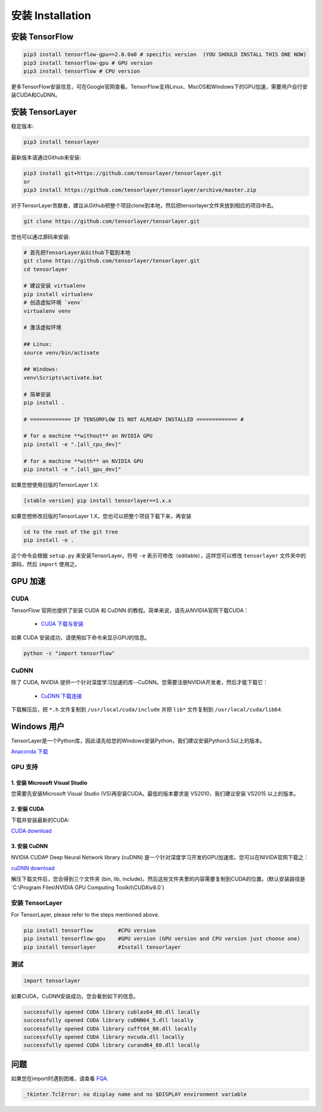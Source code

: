 .. _installation:

======================
安装 Installation
======================

安装 TensorFlow
=========================

.. code-block:: bash

  pip3 install tensorflow-gpu==2.0.0a0 # specific version  (YOU SHOULD INSTALL THIS ONE NOW)
  pip3 install tensorflow-gpu # GPU version
  pip3 install tensorflow # CPU version

更多TensorFlow安装信息，可在Google官网查看。TensorFlow支持Linux、MscOS和Windows下的GPU加速，需要用户自行安装CUDA和CuDNN。

安装 TensorLayer
=========================

稳定版本:

.. code-block:: bash

  pip3 install tensorlayer
  
最新版本请通过Github来安装:

.. code-block:: bash

  pip3 install git+https://github.com/tensorlayer/tensorlayer.git
  or
  pip3 install https://github.com/tensorlayer/tensorlayer/archive/master.zip

对于TensorLayer贡献者，建议从Github把整个项目clone到本地，然后把tensorlayer文件夹放到相应的项目中去。

.. code-block:: bash

  git clone https://github.com/tensorlayer/tensorlayer.git

您也可以通过源码来安装:

.. code-block:: bash

  # 首先把TensorLayer从Github下载到本地
  git clone https://github.com/tensorlayer/tensorlayer.git
  cd tensorlayer

  # 建议安装 virtualenv
  pip install virtualenv
  # 创造虚拟环境 `venv`
  virtualenv venv

  # 激活虚拟环境

  ## Linux:
  source venv/bin/activate

  ## Windows:
  venv\Scripts\activate.bat

  # 简单安装
  pip install .

  # ============= IF TENSORFLOW IS NOT ALREADY INSTALLED ============= #

  # for a machine **without** an NVIDIA GPU
  pip install -e ".[all_cpu_dev]"

  # for a machine **with** an NVIDIA GPU
  pip install -e ".[all_gpu_dev]"

如果您想使用旧版的TensorLayer 1.X:

.. code-block:: bash

  [stable version] pip install tensorlayer==1.x.x

如果您想修改旧版的TensorLayer 1.X，您也可以把整个项目下载下来，再安装

.. code-block:: bash

  cd to the root of the git tree
  pip install -e .

这个命令会根据 ``setup.py`` 来安装TensorLayer。符号 ``-e`` 表示可修改（editable），这样您可以修改 ``tensorlayer`` 文件夹中的源码，然后 ``import`` 使用之。


GPU 加速 
==========================

CUDA
----

TensorFlow 官网也提供了安装 CUDA 和 CuDNN 的教程。简单来说，请先从NVIDIA官网下载CUDA：

 - `CUDA 下载与安装 <https://developer.nvidia.com/cuda-downloads>`_


..
  make sure ``/usr/local/cuda/bin`` is in your ``PATH`` (use ``echo #PATH`` to check), and
  ``nvcc --version`` works. Also ensure ``/usr/local/cuda/lib64`` is in your
  ``LD_LIBRARY_PATH``, so the CUDA libraries can be found.

如果 CUDA 安装成功，请使用如下命令来显示GPU的信息。

.. code-block:: bash

  python -c "import tensorflow"


CuDNN
--------

除了 CUDA, NVIDIA 提供一个针对深度学习加速的库--CuDNN。您需要注册NVIDIA开发者，然后才能下载它：

 - `CuDNN 下载连接 <https://developer.nvidia.com/cudnn>`_

下载解压后，把 ``*.h`` 文件复制到 ``/usr/local/cuda/include`` 并把
``lib*`` 文件复制到 ``/usr/local/cuda/lib64``.

.. _TensorFlow: https://www.tensorflow.org/versions/master/get_started/os_setup.html
.. _GitHub: https://github.com/tensorlayer/tensorlayer
.. _TensorLayer: https://github.com/tensorlayer/tensorlayer/



Windows 用户
==============

TensorLayer是一个Python库，因此请先给您的Windows安装Python，我们建议安装Python3.5以上的版本。

`Anaconda 下载 <https://www.continuum.io/downloads>`_

GPU 支持
------------

1. 安装 Microsoft Visual Studio
^^^^^^^^^^^^^^^^^^^^^^^^^^^^^^^^^^^^^^^^
您需要先安装Microsoft Visual Studio (VS)再安装CUDA。最低的版本要求是 VS2010，我们建议安装 VS2015 以上的版本。

2. 安装 CUDA
^^^^^^^^^^^^^^^^^^^^^^^
下载并安装最新的CUDA:

`CUDA download <https://developer.nvidia.com/CUDA-downloads>`_

3. 安装 CuDNN
^^^^^^^^^^^^^^^^^^^^^^
NVIDIA CUDA® Deep Neural Network library (cuDNN) 是一个针对深度学习开发的GPU加速库。您可以在NIVIDA官网下载之：

`cuDNN download <https://developer.nvidia.com/cuDNN>`_

解压下载文件后，您会得到三个文件夹 (bin, lib, include)。然后这些文件夹里的内容需要复制到CUDA的位置。(默认安装路径是`C:\\Program Files\\NVIDIA GPU Computing Toolkit\\CUDA\\v8.0`)

安装 TensorLayer
------------------------
For TensorLayer, please refer to the steps mentioned above.

.. code-block:: bash

  pip install tensorflow        #CPU version
  pip install tensorflow-gpu    #GPU version (GPU version and CPU version just choose one)
  pip install tensorlayer       #Install tensorlayer

测试
------
.. code-block:: bash

  import tensorlayer

如果CUDA，CuDNN安装成功，您会看到如下的信息。

.. code-block:: bash

  successfully opened CUDA library cublas64_80.dll locally
  successfully opened CUDA library cuDNN64_5.dll locally
  successfully opened CUDA library cufft64_80.dll locally
  successfully opened CUDA library nvcuda.dll locally
  successfully opened CUDA library curand64_80.dll locally






问题
=======

如果您在import时遇到困难，请查看 `FQA <http://tensorlayer.readthedocs.io/en/latest/user/more.html>`_.

.. code-block:: bash

  _tkinter.TclError: no display name and no $DISPLAY environment variable

